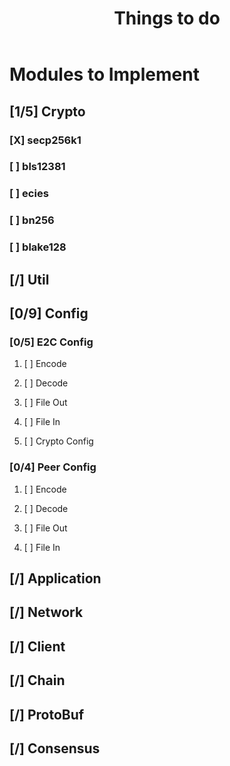 #+TITLE: Things to do

* Modules to Implement

** [1/5] Crypto

*** [X] secp256k1

*** [ ] bls12381

*** [ ] ecies

*** [ ] bn256

*** [ ] blake128

** [/] Util

** [0/9] Config

*** [0/5] E2C Config

**** [ ] Encode

**** [ ] Decode

**** [ ] File Out

**** [ ] File In

**** [ ] Crypto Config

*** [0/4] Peer Config
**** [ ] Encode

**** [ ] Decode

**** [ ] File Out

**** [ ] File In

** [/] Application

** [/] Network

** [/] Client

** [/] Chain

** [/] ProtoBuf

** [/] Consensus
